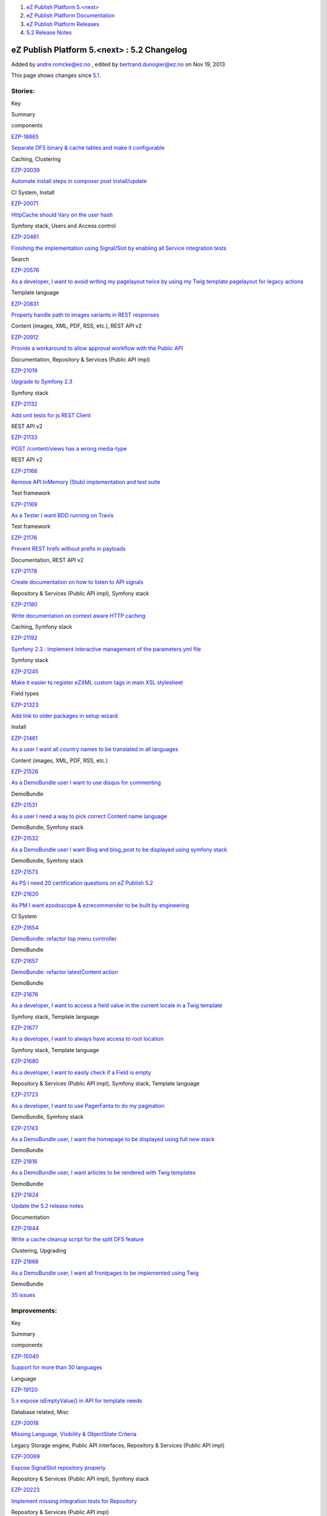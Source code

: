 #. `eZ Publish Platform 5.<next> <index.html>`__
#. `eZ Publish Platform
   Documentation <eZ-Publish-Platform-Documentation_1114149.html>`__
#. `eZ Publish Platform
   Releases <eZ-Publish-Platform-Releases_12781017.html>`__
#. `5.2 Release Notes <5.2-Release-Notes_19234953.html>`__

eZ Publish Platform 5.<next> : 5.2 Changelog
============================================

Added by andre.romcke@ez.no , edited by bertrand.dunogier@ez.no on Nov
19, 2013

This page shows changes since `5.1 <5.1-Release-Notes_12781020.html>`__.

Stories:
''''''''

Key

Summary

components

`EZP-18865 <https://jira.ez.no/browse/EZP-18865>`__

`Separate DFS binary & cache tables and make it
configurable <https://jira.ez.no/browse/EZP-18865>`__

Caching, Clustering

`EZP-20039 <https://jira.ez.no/browse/EZP-20039>`__

`Automate install steps in composer post
install/update <https://jira.ez.no/browse/EZP-20039>`__

CI System, Install

`EZP-20071 <https://jira.ez.no/browse/EZP-20071>`__

`HttpCache should Vary on the user
hash <https://jira.ez.no/browse/EZP-20071>`__

Symfony stack, Users and Access control

`EZP-20461 <https://jira.ez.no/browse/EZP-20461>`__

`Finishing the implementation using Signal/Slot by enabling all Service
integration tests <https://jira.ez.no/browse/EZP-20461>`__

Search

`EZP-20576 <https://jira.ez.no/browse/EZP-20576>`__

`As a developer, I want to avoid writing my pagelayout twice by using my
Twig template pagelayout for legacy
actions <https://jira.ez.no/browse/EZP-20576>`__

Template language

`EZP-20831 <https://jira.ez.no/browse/EZP-20831>`__

`Properly handle path to images variants in REST
responses <https://jira.ez.no/browse/EZP-20831>`__

Content (images, XML, PDF, RSS, etc.), REST API v2

`EZP-20912 <https://jira.ez.no/browse/EZP-20912>`__

`Provide a workaround to allow approval workflow with the Public
API <https://jira.ez.no/browse/EZP-20912>`__

Documentation, Repository & Services (Public API impl)

`EZP-21019 <https://jira.ez.no/browse/EZP-21019>`__

`Upgrade to Symfony 2.3 <https://jira.ez.no/browse/EZP-21019>`__

Symfony stack

`EZP-21132 <https://jira.ez.no/browse/EZP-21132>`__

`Add unit tests for js REST
Client <https://jira.ez.no/browse/EZP-21132>`__

REST API v2

`EZP-21133 <https://jira.ez.no/browse/EZP-21133>`__

`POST /content/views has a wrong
media-type <https://jira.ez.no/browse/EZP-21133>`__

REST API v2

`EZP-21168 <https://jira.ez.no/browse/EZP-21168>`__

`Remove API InMemory (Stub) implementation and test
suite <https://jira.ez.no/browse/EZP-21168>`__

Test framework

`EZP-21169 <https://jira.ez.no/browse/EZP-21169>`__

`As a Tester I want BDD running on
Travis <https://jira.ez.no/browse/EZP-21169>`__

Test framework

`EZP-21176 <https://jira.ez.no/browse/EZP-21176>`__

`Prevent REST hrefs without prefix in
payloads <https://jira.ez.no/browse/EZP-21176>`__

Documentation, REST API v2

`EZP-21178 <https://jira.ez.no/browse/EZP-21178>`__

`Create documentation on how to listen to API
signals <https://jira.ez.no/browse/EZP-21178>`__

Repository & Services (Public API impl), Symfony stack

`EZP-21180 <https://jira.ez.no/browse/EZP-21180>`__

`Write documentation on context aware HTTP
caching <https://jira.ez.no/browse/EZP-21180>`__

Caching, Symfony stack

`EZP-21192 <https://jira.ez.no/browse/EZP-21192>`__

`Symfony 2.3 : Implement interactive management of the parameters.yml
file <https://jira.ez.no/browse/EZP-21192>`__

Symfony stack

`EZP-21245 <https://jira.ez.no/browse/EZP-21245>`__

`Make it easier to register eZXML custom tags in main XSL
stylesheet <https://jira.ez.no/browse/EZP-21245>`__

Field types

`EZP-21323 <https://jira.ez.no/browse/EZP-21323>`__

`Add link to older packages in setup
wizard <https://jira.ez.no/browse/EZP-21323>`__

Install

`EZP-21461 <https://jira.ez.no/browse/EZP-21461>`__

`As a user I want all country names to be translated in all
languages <https://jira.ez.no/browse/EZP-21461>`__

Content (images, XML, PDF, RSS, etc.)

`EZP-21526 <https://jira.ez.no/browse/EZP-21526>`__

`As a DemoBundle user I want to use disqus for
commenting <https://jira.ez.no/browse/EZP-21526>`__

DemoBundle

`EZP-21531 <https://jira.ez.no/browse/EZP-21531>`__

`As a user I need a way to pick correct Content name
language <https://jira.ez.no/browse/EZP-21531>`__

DemoBundle, Symfony stack

`EZP-21532 <https://jira.ez.no/browse/EZP-21532>`__

`As a DemoBundle user I want Blog and blog\_post to be displayed using
symfony stack <https://jira.ez.no/browse/EZP-21532>`__

DemoBundle, Symfony stack

`EZP-21573 <https://jira.ez.no/browse/EZP-21573>`__

`As PS I need 20 certification questions on eZ Publish
5.2 <https://jira.ez.no/browse/EZP-21573>`__

`EZP-21620 <https://jira.ez.no/browse/EZP-21620>`__

`As PM I want ezodoscope & ezrecommender to be built by
engineering <https://jira.ez.no/browse/EZP-21620>`__

CI System

`EZP-21654 <https://jira.ez.no/browse/EZP-21654>`__

`DemoBundle: refactor top menu
controller <https://jira.ez.no/browse/EZP-21654>`__

DemoBundle

`EZP-21657 <https://jira.ez.no/browse/EZP-21657>`__

`DemoBundle: refactor latestContent
action <https://jira.ez.no/browse/EZP-21657>`__

DemoBundle

`EZP-21676 <https://jira.ez.no/browse/EZP-21676>`__

`As a developer, I want to access a field value in the current locale in
a Twig template <https://jira.ez.no/browse/EZP-21676>`__

Symfony stack, Template language

`EZP-21677 <https://jira.ez.no/browse/EZP-21677>`__

`As a developer, I want to always have access to root
location <https://jira.ez.no/browse/EZP-21677>`__

Symfony stack, Template language

`EZP-21680 <https://jira.ez.no/browse/EZP-21680>`__

`As a developer, I want to easily check if a Field is
empty <https://jira.ez.no/browse/EZP-21680>`__

Repository & Services (Public API impl), Symfony stack, Template
language

`EZP-21723 <https://jira.ez.no/browse/EZP-21723>`__

`As a developer, I want to use PagerFanta to do my
pagination <https://jira.ez.no/browse/EZP-21723>`__

DemoBundle, Symfony stack

`EZP-21743 <https://jira.ez.no/browse/EZP-21743>`__

`As a DemoBundle user, I want the homepage to be displayed using full
new stack <https://jira.ez.no/browse/EZP-21743>`__

DemoBundle

`EZP-21816 <https://jira.ez.no/browse/EZP-21816>`__

`As a DemoBundle user, I want articles to be rendered with Twig
templates <https://jira.ez.no/browse/EZP-21816>`__

DemoBundle

`EZP-21824 <https://jira.ez.no/browse/EZP-21824>`__

`Update the 5.2 release notes <https://jira.ez.no/browse/EZP-21824>`__

Documentation

`EZP-21844 <https://jira.ez.no/browse/EZP-21844>`__

`Write a cache cleanup script for the split DFS
feature <https://jira.ez.no/browse/EZP-21844>`__

Clustering, Upgrading

`EZP-21868 <https://jira.ez.no/browse/EZP-21868>`__

`As a DemoBundle user, I want all frontpages to be implemented using
Twig <https://jira.ez.no/browse/EZP-21868>`__

DemoBundle

`35
issues <https://jira.ez.no/secure/IssueNavigator.jspa?reset=true&jqlQuery=project%3DEZP+AND+fixVersion+in+%28+%225.2-alpha1%22%2C%225.2-beta1%22%2C%225.2-rc1%22%2C%225.2%22+%29+AND+type%3DStory+ORDER+BY+issuetype+DESC%2C+key+ASC>`__

Improvements:
'''''''''''''

Key

Summary

components

`EZP-15040 <https://jira.ez.no/browse/EZP-15040>`__

`Support for more than 30
languages <https://jira.ez.no/browse/EZP-15040>`__

Language

`EZP-19120 <https://jira.ez.no/browse/EZP-19120>`__

`5.x expose isEmptyValue() in API for template
needs <https://jira.ez.no/browse/EZP-19120>`__

Database related, Misc

`EZP-20018 <https://jira.ez.no/browse/EZP-20018>`__

`Missing Language, Visibility & ObjectState
Criteria <https://jira.ez.no/browse/EZP-20018>`__

Legacy Storage engine, Public API interfaces, Repository & Services
(Public API impl)

`EZP-20069 <https://jira.ez.no/browse/EZP-20069>`__

`Expose SignalSlot repository
properly <https://jira.ez.no/browse/EZP-20069>`__

Repository & Services (Public API impl), Symfony stack

`EZP-20223 <https://jira.ez.no/browse/EZP-20223>`__

`Implement missing integration tests for
Repository <https://jira.ez.no/browse/EZP-20223>`__

Repository & Services (Public API impl)

`EZP-20261 <https://jira.ez.no/browse/EZP-20261>`__

`eZ Recommendation - on-the-fly scenario
loading <https://jira.ez.no/browse/EZP-20261>`__

Extensions/eZ Recommendation

`EZP-20438 <https://jira.ez.no/browse/EZP-20438>`__

`Make it possible to use a custom controller to handle a
content/location <https://jira.ez.no/browse/EZP-20438>`__

Caching, Symfony stack, Template language

`EZP-20502 <https://jira.ez.no/browse/EZP-20502>`__

`avoid Symfony exception when file is missing for ezimage
attribute <https://jira.ez.no/browse/EZP-20502>`__

Content (images, XML, PDF, RSS, etc.), Legacy IO, Repository & Services
(Public API impl)

`EZP-20638 <https://jira.ez.no/browse/EZP-20638>`__

`ContentStaging does not synchronize related
objects <https://jira.ez.no/browse/EZP-20638>`__

Extensions, Extensions/eZ Content Staging

`EZP-20821 <https://jira.ez.no/browse/EZP-20821>`__

`Make it possible to configure the front controller without editing
it <https://jira.ez.no/browse/EZP-20821>`__

`EZP-20829 <https://jira.ez.no/browse/EZP-20829>`__

`Make the REST APILoader\\Factory
dynamic <https://jira.ez.no/browse/EZP-20829>`__

REST API v2

`EZP-20837 <https://jira.ez.no/browse/EZP-20837>`__

`Improve unit test execution time by changing Repo test to use
API/SetupFactory approach <https://jira.ez.no/browse/EZP-20837>`__

CI System, Test framework

`EZP-20849 <https://jira.ez.no/browse/EZP-20849>`__

`Move eZ Comments menu from top menu to left content
menu <https://jira.ez.no/browse/EZP-20849>`__

Administration Interface, Extensions/eZ Comments

`EZP-20922 <https://jira.ez.no/browse/EZP-20922>`__

`Add event listener to
kernel/content/download.php <https://jira.ez.no/browse/EZP-20922>`__

Content (images, XML, PDF, RSS, etc.)

`EZP-20936 <https://jira.ez.no/browse/EZP-20936>`__

`FieldType integration tests need to be updated with tests for updating
Content on changing ContentType <https://jira.ez.no/browse/EZP-20936>`__

Field types, Test framework

`EZP-20959 <https://jira.ez.no/browse/EZP-20959>`__

`Add admin.ini LeftMenu Enabled
setting <https://jira.ez.no/browse/EZP-20959>`__

Administration Interface

`EZP-20978 <https://jira.ez.no/browse/EZP-20978>`__

`Write unit tests for createContent() and updateContent() methods in the
ContentService <https://jira.ez.no/browse/EZP-20978>`__

Repository & Services (Public API impl)

`EZP-20979 <https://jira.ez.no/browse/EZP-20979>`__

`Write integration tests for createContent() and updateContent() methods
in the ContentService <https://jira.ez.no/browse/EZP-20979>`__

Repository & Services (Public API impl)

`EZP-21018 <https://jira.ez.no/browse/EZP-21018>`__

`Replace RMF Url management with
Symfony's <https://jira.ez.no/browse/EZP-21018>`__

REST API v2

`EZP-21035 <https://jira.ez.no/browse/EZP-21035>`__

`User can not be properly created from inside
storage <https://jira.ez.no/browse/EZP-21035>`__

Legacy Storage engine

`EZP-21064 <https://jira.ez.no/browse/EZP-21064>`__

`Add module\_result in a LegacyResponse
call <https://jira.ez.no/browse/EZP-21064>`__

Symfony stack

`EZP-21095 <https://jira.ez.no/browse/EZP-21095>`__

`Allow retrieving users by login & email through the User
Service <https://jira.ez.no/browse/EZP-21095>`__

Public API interfaces, Repository & Services (Public API impl)

`EZP-21143 <https://jira.ez.no/browse/EZP-21143>`__

`performance: do not run legacy pagelayout when using an eZ5
one <https://jira.ez.no/browse/EZP-21143>`__

`EZP-21240 <https://jira.ez.no/browse/EZP-21240>`__

`unpublish cronjob calls activateextensions() while this is already done
by runcronjobs.php <https://jira.ez.no/browse/EZP-21240>`__

`EZP-21292 <https://jira.ez.no/browse/EZP-21292>`__

`Missing API Depth Criterion <https://jira.ez.no/browse/EZP-21292>`__

Public API interfaces, Repository & Services (Public API impl)

`EZP-21293 <https://jira.ez.no/browse/EZP-21293>`__

`404 errors within the REST prefix should be valid REST
404 <https://jira.ez.no/browse/EZP-21293>`__

REST API v2

`EZP-21296 <https://jira.ez.no/browse/EZP-21296>`__

`Logs don't need to be
versionned <https://jira.ez.no/browse/EZP-21296>`__

GIT

`EZP-21321 <https://jira.ez.no/browse/EZP-21321>`__

`Extend ezpublish/console
cache:clear <https://jira.ez.no/browse/EZP-21321>`__

Caching, Symfony stack

`EZP-21337 <https://jira.ez.no/browse/EZP-21337>`__

`Return correct HTTP code for access denied
page <https://jira.ez.no/browse/EZP-21337>`__

Misc

`EZP-21350 <https://jira.ez.no/browse/EZP-21350>`__

`Support pre\_rendering event in
content/view <https://jira.ez.no/browse/EZP-21350>`__

Misc

`EZP-21385 <https://jira.ez.no/browse/EZP-21385>`__

`Make redirection after publish
configurable <https://jira.ez.no/browse/EZP-21385>`__

Administration Interface

`EZP-21495 <https://jira.ez.no/browse/EZP-21495>`__

`(Persistence) cache does not support multi repository
setup <https://jira.ez.no/browse/EZP-21495>`__

Caching, Symfony stack

`EZP-21501 <https://jira.ez.no/browse/EZP-21501>`__

`Support object state group limitation in
API <https://jira.ez.no/browse/EZP-21501>`__

Repository & Services (Public API impl)

`EZP-21510 <https://jira.ez.no/browse/EZP-21510>`__

`'Clear View cache from here' action ignores CacheThreshold setting,
performance issues/db deadlocks <https://jira.ez.no/browse/EZP-21510>`__

Caching, Legacy Storage engine

`EZP-21640 <https://jira.ez.no/browse/EZP-21640>`__

`Implement RelationList search
criterion <https://jira.ez.no/browse/EZP-21640>`__

Public API interfaces, Repository & Services (Public API impl), Search

`EZP-21701 <https://jira.ez.no/browse/EZP-21701>`__

`ez\_render\_field should be able to use current template as
parameter <https://jira.ez.no/browse/EZP-21701>`__

Symfony stack, Template language

`EZP-21719 <https://jira.ez.no/browse/EZP-21719>`__

`Implement LocationDepth search
criterion <https://jira.ez.no/browse/EZP-21719>`__

Public API interfaces, Search

`EZP-21733 <https://jira.ez.no/browse/EZP-21733>`__

`Improve exceptions thrown in
RoleService <https://jira.ez.no/browse/EZP-21733>`__

Public API interfaces, Repository & Services (Public API impl)

`EZP-21793 <https://jira.ez.no/browse/EZP-21793>`__

`Add $matchAlwaysAvailable parameter to
LanguageCriterion <https://jira.ez.no/browse/EZP-21793>`__

Public API interfaces, Search

`EZP-21865 <https://jira.ez.no/browse/EZP-21865>`__

`Add showInfo parameter for ezgmaplocation field type base
template <https://jira.ez.no/browse/EZP-21865>`__

Design (templates, CSS, etc.)

`EZP-21881 <https://jira.ez.no/browse/EZP-21881>`__

`Update info banner on
doc.ez.no <https://jira.ez.no/browse/EZP-21881>`__

Documentation

`EZP-22146 <https://jira.ez.no/browse/EZP-22146>`__

`roles applied to many users cause fatal
errors <https://jira.ez.no/browse/EZP-22146>`__

Legacy Storage engine, Permissions

`42
issues <https://jira.ez.no/secure/IssueNavigator.jspa?reset=true&jqlQuery=project%3DEZP+AND+fixVersion+in+%28+%225.2-alpha1%22%2C%225.2-beta1%22%2C%225.2-rc1%22%2C%225.2%22+%29+AND+type%3DImprovement+ORDER+BY+issuetype+DESC%2C+key+ASC>`__

Bugs:
'''''

Key

Summary

components

`EZP-18195 <https://jira.ez.no/browse/EZP-18195>`__

`$result.object is not correctly
created <https://jira.ez.no/browse/EZP-18195>`__

Extensions/eZ Find, Extensions/eZ Find/Searching

`EZP-19122 <https://jira.ez.no/browse/EZP-19122>`__

`Faulty embed-inline handling <https://jira.ez.no/browse/EZP-19122>`__

Extensions/eZ Online Editor, Extensions/eZ Online Editor/Online Editor

`EZP-19392 <https://jira.ez.no/browse/EZP-19392>`__

`clear cache doesn't remove translation list
cache <https://jira.ez.no/browse/EZP-19392>`__

Caching

`EZP-19904 <https://jira.ez.no/browse/EZP-19904>`__

`Admin interface redirection to raw treemenu JSON
output <https://jira.ez.no/browse/EZP-19904>`__

Administration Interface, Extensions/eZ JSCore

`EZP-19979 <https://jira.ez.no/browse/EZP-19979>`__

`Class on ezxml tags are (almost) not
handled <https://jira.ez.no/browse/EZP-19979>`__

Field types

`EZP-20218 <https://jira.ez.no/browse/EZP-20218>`__

`Object that should not be visible appears in object
relation(s) <https://jira.ez.no/browse/EZP-20218>`__

Documentation

`EZP-20262 <https://jira.ez.no/browse/EZP-20262>`__

`Classes override issue caused by
includes <https://jira.ez.no/browse/EZP-20262>`__

Workflows

`EZP-20311 <https://jira.ez.no/browse/EZP-20311>`__

`query parameters get lost when being redirected after
login <https://jira.ez.no/browse/EZP-20311>`__

Public API interfaces

`EZP-20451 <https://jira.ez.no/browse/EZP-20451>`__

`block\_view\_gui for a manual fetched block don't use override
templates <https://jira.ez.no/browse/EZP-20451>`__

Extensions/eZ Flow

`EZP-20482 <https://jira.ez.no/browse/EZP-20482>`__

`In IE8, "Enter" key does not work when creating a custom
tag <https://jira.ez.no/browse/EZP-20482>`__

Extensions/eZ Online Editor/Online Editor

`EZP-20558 <https://jira.ez.no/browse/EZP-20558>`__

`Workflow Event/Approve not working
correctly <https://jira.ez.no/browse/EZP-20558>`__

Administration Interface

`EZP-20575 <https://jira.ez.no/browse/EZP-20575>`__

`Setup wizard fails to generate yml config when using
kickstart.ini <https://jira.ez.no/browse/EZP-20575>`__

Install

`EZP-20585 <https://jira.ez.no/browse/EZP-20585>`__

`Tracking NodeID vs. MainNodeID vs. ObjectID
(contentID) <https://jira.ez.no/browse/EZP-20585>`__

Extensions/eZ Recommendation

`EZP-20588 <https://jira.ez.no/browse/EZP-20588>`__

`Initial export contains only one
categorypath <https://jira.ez.no/browse/EZP-20588>`__

Extensions/eZ Recommendation

`EZP-20642 <https://jira.ez.no/browse/EZP-20642>`__

`Legacy\_mode:true ignored inside a siteaccess configuration
group <https://jira.ez.no/browse/EZP-20642>`__

Misc

`EZP-20657 <https://jira.ez.no/browse/EZP-20657>`__

`EmbedToHtml5 Converter doesn't define alignment
parameters <https://jira.ez.no/browse/EZP-20657>`__

Content (images, XML, PDF, RSS, etc.)

`EZP-20676 <https://jira.ez.no/browse/EZP-20676>`__

`eZ OE: JS error inserting embed-inline tag on empty XML
block <https://jira.ez.no/browse/EZP-20676>`__

Extensions/eZ Online Editor

`EZP-20752 <https://jira.ez.no/browse/EZP-20752>`__

`EzscriptMonitor - Monitor page is not
updated <https://jira.ez.no/browse/EZP-20752>`__

Extensions

`EZP-20766 <https://jira.ez.no/browse/EZP-20766>`__

`Wrong default value for CLUSTER\_HEADER\_X\_POWERED\_BY in
index\_cluster.php <https://jira.ez.no/browse/EZP-20766>`__

Clustering

`EZP-20769 <https://jira.ez.no/browse/EZP-20769>`__

`REST v2: Reading object containing ezimage datatype returns hardcoded (
and wrong ) results <https://jira.ez.no/browse/EZP-20769>`__

REST API v2

`EZP-20802 <https://jira.ez.no/browse/EZP-20802>`__

`auto-login after account activation does not increase the login
count <https://jira.ez.no/browse/EZP-20802>`__

Misc

`EZP-20822 <https://jira.ez.no/browse/EZP-20822>`__

`API services phpdoc and input validation
problems <https://jira.ez.no/browse/EZP-20822>`__

Public API interfaces

`EZP-20874 <https://jira.ez.no/browse/EZP-20874>`__

`ezsys() operator bad behavior with the "querystring"
parameter <https://jira.ez.no/browse/EZP-20874>`__

Template language

`EZP-20877 <https://jira.ez.no/browse/EZP-20877>`__

`Improve unit test code coverage of
eZ\\Publish\\Core\\SignalSlot <https://jira.ez.no/browse/EZP-20877>`__

Repository & Services (Public API impl), Test framework

`EZP-20880 <https://jira.ez.no/browse/EZP-20880>`__

`HttpCache purge is not being triggered when permissions
change <https://jira.ez.no/browse/EZP-20880>`__

Public API interfaces

`EZP-20890 <https://jira.ez.no/browse/EZP-20890>`__

`Headers overriden by
LegacyKernelController <https://jira.ez.no/browse/EZP-20890>`__

`EZP-20895 <https://jira.ez.no/browse/EZP-20895>`__

`Small Typo in eZContentOperationCollection::updatePriority
phpdoc <https://jira.ez.no/browse/EZP-20895>`__

Documentation

`EZP-20929 <https://jira.ez.no/browse/EZP-20929>`__

`XML Field Type - Error 500 when passing a default
value <https://jira.ez.no/browse/EZP-20929>`__

REST API v2

`EZP-20943 <https://jira.ez.no/browse/EZP-20943>`__

`Regression caused by " Remove extraneous op\_code handling in storing
content relations" <https://jira.ez.no/browse/EZP-20943>`__

Design (templates, CSS, etc.), Legacy Storage engine, Template language

`EZP-20948 <https://jira.ez.no/browse/EZP-20948>`__

`Missing support for binary files
URI <https://jira.ez.no/browse/EZP-20948>`__

Public API interfaces

`EZP-20950 <https://jira.ez.no/browse/EZP-20950>`__

`Legacy Storage ContentType ContentUpdater updates only current
version <https://jira.ez.no/browse/EZP-20950>`__

Legacy Storage engine

`EZP-20955 <https://jira.ez.no/browse/EZP-20955>`__

`API: Issues with create permission with Section
limitation <https://jira.ez.no/browse/EZP-20955>`__

Permissions, Public API interfaces

`EZP-20957 <https://jira.ez.no/browse/EZP-20957>`__

`Misplaced semicolon causes flow to
break <https://jira.ez.no/browse/EZP-20957>`__

Clustering

`EZP-20968 <https://jira.ez.no/browse/EZP-20968>`__

`Broken navigation for REST documentation on
GitHub <https://jira.ez.no/browse/EZP-20968>`__

REST API v2

`EZP-20969 <https://jira.ez.no/browse/EZP-20969>`__

`REST v2 "Update location" request is not working as
intended <https://jira.ez.no/browse/EZP-20969>`__

REST API v2

`EZP-20982 <https://jira.ez.no/browse/EZP-20982>`__

`UrlAlias matcher not working
correctly <https://jira.ez.no/browse/EZP-20982>`__

GIT, Symfony stack

`EZP-20984 <https://jira.ez.no/browse/EZP-20984>`__

`bugs in API docs <https://jira.ez.no/browse/EZP-20984>`__

Documentation, Public API interfaces

`EZP-20985 <https://jira.ez.no/browse/EZP-20985>`__

`excluded\_uri\_prefixes throwing
503 <https://jira.ez.no/browse/EZP-20985>`__

Symfony stack

`EZP-20987 <https://jira.ez.no/browse/EZP-20987>`__

`Notice preventing the completion of creating a FieldType draft with
null fieldSettings <https://jira.ez.no/browse/EZP-20987>`__

Repository & Services (Public API impl)

`EZP-20988 <https://jira.ez.no/browse/EZP-20988>`__

`stale links using non-translatable
attribute <https://jira.ez.no/browse/EZP-20988>`__

Cronjobs, Database related

`EZP-20992 <https://jira.ez.no/browse/EZP-20992>`__

`Wrong scope in contentViewGenerateError when using DFS and
user-permissions <https://jira.ez.no/browse/EZP-20992>`__

Caching, Clustering, Permissions

`EZP-20993 <https://jira.ez.no/browse/EZP-20993>`__

`Document scenario list in
ezrecommendation.ini <https://jira.ez.no/browse/EZP-20993>`__

Documentation, Extensions/eZ Recommendation

`EZP-20995 <https://jira.ez.no/browse/EZP-20995>`__

`content/edit\_draft.tpl cannot be overridden by
section <https://jira.ez.no/browse/EZP-20995>`__

Design (templates, CSS, etc.), Template language

`EZP-21004 <https://jira.ez.no/browse/EZP-21004>`__

`Error synchronizing content if language is not listed in target
server's siteaccess <https://jira.ez.no/browse/EZP-21004>`__

Extensions/eZ Content Staging

`EZP-21005 <https://jira.ez.no/browse/EZP-21005>`__

`When changing siteaccess, the autosave's preview is not
updated <https://jira.ez.no/browse/EZP-21005>`__

Extensions/eZ Autosave

`EZP-21006 <https://jira.ez.no/browse/EZP-21006>`__

`Setup wizard trows PHP warnings & eZ errors on Mysql
5.6 <https://jira.ez.no/browse/EZP-21006>`__

Database related

`EZP-21009 <https://jira.ez.no/browse/EZP-21009>`__

`Cannot redeclare class eZObjectForwarder in
ezflow <https://jira.ez.no/browse/EZP-21009>`__

`EZP-21016 <https://jira.ez.no/browse/EZP-21016>`__

`REST: 500 error using an incorrect FieldDefinition
element <https://jira.ez.no/browse/EZP-21016>`__

Repository & Services (Public API impl), REST API v2

`EZP-21032 <https://jira.ez.no/browse/EZP-21032>`__

`Rest spec missing info about is\_logged\_in cookie when explaining
session based auth <https://jira.ez.no/browse/EZP-21032>`__

Documentation, REST API v2

`EZP-21046 <https://jira.ez.no/browse/EZP-21046>`__

`DFS cluster: view cache is not expiring in one
node <https://jira.ez.no/browse/EZP-21046>`__

Clustering

`EZP-21048 <https://jira.ez.no/browse/EZP-21048>`__

`Anchor link attribute is not transformed by
xsl <https://jira.ez.no/browse/EZP-21048>`__

Repository & Services (Public API impl)

`EZP-21050 <https://jira.ez.no/browse/EZP-21050>`__

`Treemenu broken after EZPESU-2013-011 on
IE7-8 <https://jira.ez.no/browse/EZP-21050>`__

Administration Interface

`EZP-21054 <https://jira.ez.no/browse/EZP-21054>`__

`Anchor tag is not transformed by
xsl <https://jira.ez.no/browse/EZP-21054>`__

Design (templates, CSS, etc.), Field types

`EZP-21055 <https://jira.ez.no/browse/EZP-21055>`__

`creating content using API causes memory
leaks <https://jira.ez.no/browse/EZP-21055>`__

Caching, Repository & Services (Public API impl), SPI interfaces

`EZP-21057 <https://jira.ez.no/browse/EZP-21057>`__

`contentService: Unable to delete a content with an empty file
attribute <https://jira.ez.no/browse/EZP-21057>`__

Field types, Legacy Storage engine

`EZP-21058 <https://jira.ez.no/browse/EZP-21058>`__

`eZFind: don't fork in updatesearchindex script when using a single
process <https://jira.ez.no/browse/EZP-21058>`__

Extensions/eZ Find/Indexing

`EZP-21060 <https://jira.ez.no/browse/EZP-21060>`__

`eZ Recommandation : Scenarios try to be loaded from ini
files. <https://jira.ez.no/browse/EZP-21060>`__

Extensions/eZ Recommendation

`EZP-21063 <https://jira.ez.no/browse/EZP-21063>`__

`eZ Recommandation : Initial export script failed if pcntl extension is
not install <https://jira.ez.no/browse/EZP-21063>`__

Extensions/eZ Recommendation

`EZP-21076 <https://jira.ez.no/browse/EZP-21076>`__

`recommendation: can not get twice recommendations for same node in same
page (using different
scenarios) <https://jira.ez.no/browse/EZP-21076>`__

Extensions/eZ Recommendation

`EZP-21077 <https://jira.ez.no/browse/EZP-21077>`__

`multiple recommendation tags do not work together in one
template <https://jira.ez.no/browse/EZP-21077>`__

Extensions/eZ Recommendation

`EZP-21078 <https://jira.ez.no/browse/EZP-21078>`__

`output type for recommendations is not
defineable <https://jira.ez.no/browse/EZP-21078>`__

Extensions/eZ Recommendation

`EZP-21088 <https://jira.ez.no/browse/EZP-21088>`__

`Publishing content with API doesn't trigger indexing
correctly <https://jira.ez.no/browse/EZP-21088>`__

Extensions/eZ Find, Repository & Services (Public API impl)

`EZP-21089 <https://jira.ez.no/browse/EZP-21089>`__

`Creating an article with public api throw warning on xmltext in regards
to relations <https://jira.ez.no/browse/EZP-21089>`__

Field types, Public API interfaces

`EZP-21094 <https://jira.ez.no/browse/EZP-21094>`__

`Successful POST /user/sessions doesn't have a Location
header <https://jira.ez.no/browse/EZP-21094>`__

REST API v2

`EZP-21131 <https://jira.ez.no/browse/EZP-21131>`__

`Regression - %secret% key should be generated at
install/update <https://jira.ez.no/browse/EZP-21131>`__

Symfony stack

`EZP-21138 <https://jira.ez.no/browse/EZP-21138>`__

`Deleted nodes remain in an eZ Flow
block <https://jira.ez.no/browse/EZP-21138>`__

Extensions/eZ Flow

`EZP-21155 <https://jira.ez.no/browse/EZP-21155>`__

`DebugByUser is not working correctly in
preview <https://jira.ez.no/browse/EZP-21155>`__

Administration Interface

`EZP-21156 <https://jira.ez.no/browse/EZP-21156>`__

`Class modification with a lot of cache to
expire <https://jira.ez.no/browse/EZP-21156>`__

Caching, Database related

`EZP-21187 <https://jira.ez.no/browse/EZP-21187>`__

`Regressions on DemoBundle appearing with
strict\_variables=true <https://jira.ez.no/browse/EZP-21187>`__

DemoBundle, Template language

`EZP-21188 <https://jira.ez.no/browse/EZP-21188>`__

`"Notice: Undefined variable: response" triggered when viewing a content
with ezobjectrelationlist <https://jira.ez.no/browse/EZP-21188>`__

Symfony stack

`EZP-21190 <https://jira.ez.no/browse/EZP-21190>`__

`installer fails at package validation using PHP
5.5 <https://jira.ez.no/browse/EZP-21190>`__

`EZP-21219 <https://jira.ez.no/browse/EZP-21219>`__

`versionread policy not checked in
ContentService::loadContent <https://jira.ez.no/browse/EZP-21219>`__

Public API interfaces, Repository & Services (Public API impl), Users
and Access control

`EZP-21220 <https://jira.ez.no/browse/EZP-21220>`__

`Parsing error in REST with "Content-type: application/json;
charset=utf-8" <https://jira.ez.no/browse/EZP-21220>`__

REST interface

`EZP-21222 <https://jira.ez.no/browse/EZP-21222>`__

`ezRecommendation exports fail when xml blocks include some special
characters <https://jira.ez.no/browse/EZP-21222>`__

Extensions/eZ Recommendation

`EZP-21226 <https://jira.ez.no/browse/EZP-21226>`__

`ezchecktranslation.php is not handling translatorcomment & location
nodes <https://jira.ez.no/browse/EZP-21226>`__

Cronjobs

`EZP-21227 <https://jira.ez.no/browse/EZP-21227>`__

`[Rest API] Copy content type will create copy identifier
wrongly <https://jira.ez.no/browse/EZP-21227>`__

REST API v2

`EZP-21233 <https://jira.ez.no/browse/EZP-21233>`__

`eZDBFileHandler (mysqli only) removed after eZP
5.0 <https://jira.ez.no/browse/EZP-21233>`__

Documentation

`EZP-21235 <https://jira.ez.no/browse/EZP-21235>`__

`API: user cannot have permissions to edit just himself, the limitation
owner(self) is broken <https://jira.ez.no/browse/EZP-21235>`__

Documentation, Public API interfaces

`EZP-21237 <https://jira.ez.no/browse/EZP-21237>`__

`Debug by user feature blocks the login
process <https://jira.ez.no/browse/EZP-21237>`__

`EZP-21264 <https://jira.ez.no/browse/EZP-21264>`__

`The JS REST client does not support parallel
requests <https://jira.ez.no/browse/EZP-21264>`__

REST Client:JS

`EZP-21274 <https://jira.ez.no/browse/EZP-21274>`__

`Update YUI & jQuery in
ezsjcore <https://jira.ez.no/browse/EZP-21274>`__

Extensions/eZ JSCore

`EZP-21280 <https://jira.ez.no/browse/EZP-21280>`__

`tree\_root setting ignored in link output from XMLText
rendering <https://jira.ez.no/browse/EZP-21280>`__

Symfony stack

`EZP-21281 <https://jira.ez.no/browse/EZP-21281>`__

`Warning: Could not generate user hash ! Fallback to anonymous
hash <https://jira.ez.no/browse/EZP-21281>`__

Symfony stack

`EZP-21284 <https://jira.ez.no/browse/EZP-21284>`__

`No url/href support in API XmlText
input <https://jira.ez.no/browse/EZP-21284>`__

Symfony stack

`EZP-21289 <https://jira.ez.no/browse/EZP-21289>`__

`object\_remote\_id not handled in
XmlText <https://jira.ez.no/browse/EZP-21289>`__

Repository & Services (Public API impl)

`EZP-21299 <https://jira.ez.no/browse/EZP-21299>`__

`REST Exceptions with code / previous arguments generate a 500
error <https://jira.ez.no/browse/EZP-21299>`__

REST API v2

`EZP-21302 <https://jira.ez.no/browse/EZP-21302>`__

`Circular reference detected for service
"ezpublish.urlalias\_generator" <https://jira.ez.no/browse/EZP-21302>`__

Symfony stack

`EZP-21304 <https://jira.ez.no/browse/EZP-21304>`__

`REST api incorrectly parses requests with uri
siteaccess <https://jira.ez.no/browse/EZP-21304>`__

REST interface

`EZP-21305 <https://jira.ez.no/browse/EZP-21305>`__

`Object name pattern doesn't support object relation datatype as first
condition in a fallback <https://jira.ez.no/browse/EZP-21305>`__

Field types

`EZP-21325 <https://jira.ez.no/browse/EZP-21325>`__

`View parameters parsing transforms multiple slashes into one
slash <https://jira.ez.no/browse/EZP-21325>`__

Design (templates, CSS, etc.)

`EZP-21330 <https://jira.ez.no/browse/EZP-21330>`__

`Documentation improvement:
[HTTPHeaderSettings] <https://jira.ez.no/browse/EZP-21330>`__

Documentation

`EZP-21334 <https://jira.ez.no/browse/EZP-21334>`__

`Wrong XSLT rendering for some ezxml
elements <https://jira.ez.no/browse/EZP-21334>`__

Field types, Symfony stack

`EZP-21336 <https://jira.ez.no/browse/EZP-21336>`__

`eZOE: Using IE8, every publish adds another empty paragraph at the
end. <https://jira.ez.no/browse/EZP-21336>`__

Extensions/eZ Online Editor

`EZP-21343 <https://jira.ez.no/browse/EZP-21343>`__

`ContentStructureMenu cookie causes http request problems and breaks RFC
2965 <https://jira.ez.no/browse/EZP-21343>`__

Administration Interface

`EZP-21348 <https://jira.ez.no/browse/EZP-21348>`__

`eZOE: table width not saved in
IE8 <https://jira.ez.no/browse/EZP-21348>`__

Extensions/eZ Online Editor

`EZP-21349 <https://jira.ez.no/browse/EZP-21349>`__

`Impossible to register one slot for multiple
signals <https://jira.ez.no/browse/EZP-21349>`__

Repository & Services (Public API impl), Symfony stack

`EZP-21351 <https://jira.ez.no/browse/EZP-21351>`__

`Core compiler passes don't allow one service to use same tag with
varying attributes <https://jira.ez.no/browse/EZP-21351>`__

Symfony stack

`EZP-21354 <https://jira.ez.no/browse/EZP-21354>`__

`Siteaccess part missing in generated symfony
routes <https://jira.ez.no/browse/EZP-21354>`__

`EZP-21358 <https://jira.ez.no/browse/EZP-21358>`__

`ezjscAjaxContent : Image's exif fields MakerNote and UserComment must
be base64 encoded <https://jira.ez.no/browse/EZP-21358>`__

Extensions/eZ JSCore, Extensions/eZ Online Editor

`EZP-21361 <https://jira.ez.no/browse/EZP-21361>`__

`Content without reco attribute gets fatal error on
publish <https://jira.ez.no/browse/EZP-21361>`__

Extensions/eZ Recommendation

`EZP-21365 <https://jira.ez.no/browse/EZP-21365>`__

`eZ Password Expiry support for users with main location outside
"Users" <https://jira.ez.no/browse/EZP-21365>`__

Extensions/eZ MB Password Expiry

`EZP-21379 <https://jira.ez.no/browse/EZP-21379>`__

`Output filters (CSRF) result is lost when a custom layout is set for
rendering legacy module views <https://jira.ez.no/browse/EZP-21379>`__

Extensions/eZ Form Token

`EZP-21388 <https://jira.ez.no/browse/EZP-21388>`__

`Object relation fails to be selected with eZ Find
search <https://jira.ez.no/browse/EZP-21388>`__

Administration Interface, Extensions/eZ Find, Legacy IO

`EZP-21396 <https://jira.ez.no/browse/EZP-21396>`__

`Exif Warning in php 5.3.3 Rhel <https://jira.ez.no/browse/EZP-21396>`__

`EZP-21400 <https://jira.ez.no/browse/EZP-21400>`__

`Discard draft, removes image
file <https://jira.ez.no/browse/EZP-21400>`__

Extensions/eZ Oracle Database

`EZP-21408 <https://jira.ez.no/browse/EZP-21408>`__

`Use eZ Components from composer in standalone
install <https://jira.ez.no/browse/EZP-21408>`__

Legacy IO

`EZP-21410 <https://jira.ez.no/browse/EZP-21410>`__

`object name limit does not support multibyte
charset <https://jira.ez.no/browse/EZP-21410>`__

Language

`EZP-21413 <https://jira.ez.no/browse/EZP-21413>`__

`Documentation Update: ContentViewProvider to be split for
Content/Location <https://jira.ez.no/browse/EZP-21413>`__

Documentation

`EZP-21420 <https://jira.ez.no/browse/EZP-21420>`__

`PHPUnit tests fail when using Zeta Components from composer and testing
eZ Publish legacy with an additional
extension <https://jira.ez.no/browse/EZP-21420>`__

Extensions, Legacy IO

`EZP-21430 <https://jira.ez.no/browse/EZP-21430>`__

`[Admin Interface] Regression on preview (fatal
error) <https://jira.ez.no/browse/EZP-21430>`__

Administration Interface

`EZP-21433 <https://jira.ez.no/browse/EZP-21433>`__

`embed-inline tags in xmltext fields are not rendered properly by core
XSL <https://jira.ez.no/browse/EZP-21433>`__

Design (templates, CSS, etc.), Legacy Storage engine, Symfony stack

`EZP-21438 <https://jira.ez.no/browse/EZP-21438>`__

`Improve relation permission handling to use
view\_embed <https://jira.ez.no/browse/EZP-21438>`__

Permissions

`EZP-21443 <https://jira.ez.no/browse/EZP-21443>`__

`Debug log displayed when using long japaneese strings in
name <https://jira.ez.no/browse/EZP-21443>`__

`EZP-21446 <https://jira.ez.no/browse/EZP-21446>`__

`Limit for object name trim adds
+1 <https://jira.ez.no/browse/EZP-21446>`__

`EZP-21465 <https://jira.ez.no/browse/EZP-21465>`__

`Cleanup extra lines in the ezurl\_object\_link
table <https://jira.ez.no/browse/EZP-21465>`__

`EZP-21467 <https://jira.ez.no/browse/EZP-21467>`__

`PHP Notice in
ezurlaliasquery.php <https://jira.ez.no/browse/EZP-21467>`__

`EZP-21469 <https://jira.ez.no/browse/EZP-21469>`__

`[API] language mask on ezcontentobject incorreclty
set <https://jira.ez.no/browse/EZP-21469>`__

Language

`EZP-21471 <https://jira.ez.no/browse/EZP-21471>`__

`versionview: (JS) issues with class popup menu if object is not yet
published <https://jira.ez.no/browse/EZP-21471>`__

Design (templates, CSS, etc.)

`EZP-21479 <https://jira.ez.no/browse/EZP-21479>`__

`error.log entries when loading DB schema from
extensions <https://jira.ez.no/browse/EZP-21479>`__

Extensions/eZ Demo, Install

`EZP-21482 <https://jira.ez.no/browse/EZP-21482>`__

`Composer lock ICU version higher than the one on
RH <https://jira.ez.no/browse/EZP-21482>`__

Install, Symfony stack

`EZP-21483 <https://jira.ez.no/browse/EZP-21483>`__

`[Wizard Setup] Install fails at the deploy with error on
unserializeContentClassAttribute <https://jira.ez.no/browse/EZP-21483>`__

Install

`EZP-21498 <https://jira.ez.no/browse/EZP-21498>`__

`Check file consistency warns about ~
files <https://jira.ez.no/browse/EZP-21498>`__

Administration Interface

`EZP-21511 <https://jira.ez.no/browse/EZP-21511>`__

`Don't break prioritized languages when fetching eZURLAliasML->getPath
in different locale <https://jira.ez.no/browse/EZP-21511>`__

Language

`EZP-21522 <https://jira.ez.no/browse/EZP-21522>`__

`Unable to publish an image content with the REST
API <https://jira.ez.no/browse/EZP-21522>`__

Content (images, XML, PDF, RSS, etc.), Field types, REST API v2

`EZP-21537 <https://jira.ez.no/browse/EZP-21537>`__

`[Demo Interface] My profile email appears with SPAMFILTER
text <https://jira.ez.no/browse/EZP-21537>`__

DemoBundle

`EZP-21543 <https://jira.ez.no/browse/EZP-21543>`__

`Legacy admin broken <https://jira.ez.no/browse/EZP-21543>`__

Administration Interface

`EZP-21546 <https://jira.ez.no/browse/EZP-21546>`__

`Online Editor not activated <https://jira.ez.no/browse/EZP-21546>`__

Administration Interface

`EZP-21547 <https://jira.ez.no/browse/EZP-21547>`__

`HttpError for "Access denied" (1) is cached, returns "200 OK"
instead <https://jira.ez.no/browse/EZP-21547>`__

Misc

`EZP-21548 <https://jira.ez.no/browse/EZP-21548>`__

`Clear role assignments cache when dealing with
locations <https://jira.ez.no/browse/EZP-21548>`__

Caching, Repository & Services (Public API impl)

`EZP-21550 <https://jira.ez.no/browse/EZP-21550>`__

`Changing owner, clearing cache needed for Owner(Self) to
work <https://jira.ez.no/browse/EZP-21550>`__

Caching, Repository & Services (Public API impl)

`EZP-21558 <https://jira.ez.no/browse/EZP-21558>`__

`DFS/MySQLi ezie error in copy with split DFS
tables <https://jira.ez.no/browse/EZP-21558>`__

Extensions/eZ Image Editor

`EZP-21561 <https://jira.ez.no/browse/EZP-21561>`__

`eZ Publish 5.2alpha1 LS has a tones of JavaScript errors in admin
interface <https://jira.ez.no/browse/EZP-21561>`__

Administration Interface

`EZP-21567 <https://jira.ez.no/browse/EZP-21567>`__

`Blank e-mail subject line with multi-byte characters
(iconv\_mime\_encode: Unknown
error) <https://jira.ez.no/browse/EZP-21567>`__

Language, Notifications

`EZP-21568 <https://jira.ez.no/browse/EZP-21568>`__

`Typo in
REST\\Server\\Controller\\Role <https://jira.ez.no/browse/EZP-21568>`__

REST API v2

`EZP-21575 <https://jira.ez.no/browse/EZP-21575>`__

`Missing Legacy signal slot cache clearing on UpdateMetaData while
updating user <https://jira.ez.no/browse/EZP-21575>`__

Public API interfaces

`EZP-21578 <https://jira.ez.no/browse/EZP-21578>`__

`Matching siteaccess on http header does not
work <https://jira.ez.no/browse/EZP-21578>`__

REST API v2, Symfony stack

`EZP-21581 <https://jira.ez.no/browse/EZP-21581>`__

`content\_view\_provider.configured service uses wrong matcher
factory <https://jira.ez.no/browse/EZP-21581>`__

Symfony stack

`EZP-21589 <https://jira.ez.no/browse/EZP-21589>`__

`Boolean values are serialized as string in JSON responses of the REST
API <https://jira.ez.no/browse/EZP-21589>`__

REST API v2

`EZP-21591 <https://jira.ez.no/browse/EZP-21591>`__

`Querystring lost in
redirections <https://jira.ez.no/browse/EZP-21591>`__

Misc

`EZP-21599 <https://jira.ez.no/browse/EZP-21599>`__

`Fix regression from EZP-19660 at a higher
level <https://jira.ez.no/browse/EZP-21599>`__

Workflows

`EZP-21611 <https://jira.ez.no/browse/EZP-21611>`__

`unpublish cronjob uses anonymous
credentials <https://jira.ez.no/browse/EZP-21611>`__

Cronjobs

`EZP-21612 <https://jira.ez.no/browse/EZP-21612>`__

`handleViewException response not returned in
ViewController <https://jira.ez.no/browse/EZP-21612>`__

Symfony stack

`EZP-21613 <https://jira.ez.no/browse/EZP-21613>`__

`Compound\\LogicalAnd serialization
fails <https://jira.ez.no/browse/EZP-21613>`__

Symfony stack

`EZP-21621 <https://jira.ez.no/browse/EZP-21621>`__

`ContentView::setTemplateIdentifier throws InvalidArgumentTypeException
even with the right type <https://jira.ez.no/browse/EZP-21621>`__

Symfony stack

`EZP-21628 <https://jira.ez.no/browse/EZP-21628>`__

`Symfony routes overriding URLAliases in
admin <https://jira.ez.no/browse/EZP-21628>`__

Symfony stack

`EZP-21631 <https://jira.ez.no/browse/EZP-21631>`__

`RoutableFragmentRenderer::generateFragmentUri() not compatible with
Symfony 2.3.5 <https://jira.ez.no/browse/EZP-21631>`__

Symfony stack

`EZP-21636 <https://jira.ez.no/browse/EZP-21636>`__

`Hinclude sub-requests are broken since EZP-21631
fix <https://jira.ez.no/browse/EZP-21636>`__

Symfony stack

`EZP-21648 <https://jira.ez.no/browse/EZP-21648>`__

`When publishing Content with Location some Location create struct
properties are not respected <https://jira.ez.no/browse/EZP-21648>`__

Legacy Storage engine, Public API interfaces, Repository & Services
(Public API impl)

`EZP-21656 <https://jira.ez.no/browse/EZP-21656>`__

`PSpell plugin fails with
eZFormToken <https://jira.ez.no/browse/EZP-21656>`__

Extensions/eZ Form Token, Extensions/eZ Online Editor

`EZP-21668 <https://jira.ez.no/browse/EZP-21668>`__

`content.tree\_root.location\_id default value should not be
null <https://jira.ez.no/browse/EZP-21668>`__

Symfony stack

`EZP-21684 <https://jira.ez.no/browse/EZP-21684>`__

`Bug when creating forward url
alias <https://jira.ez.no/browse/EZP-21684>`__

Symfony stack

`EZP-21685 <https://jira.ez.no/browse/EZP-21685>`__

`[EZ Content Staging] Selection attribute fail in ContentStaging with
value Zero <https://jira.ez.no/browse/EZP-21685>`__

Extensions/eZ Content Staging

`EZP-21689 <https://jira.ez.no/browse/EZP-21689>`__

`eZDemo navigation broken in a non virtualhost
enviorment <https://jira.ez.no/browse/EZP-21689>`__

DemoBundle

`EZP-21695 <https://jira.ez.no/browse/EZP-21695>`__

`Cached ESI can not be shared among
pages <https://jira.ez.no/browse/EZP-21695>`__

Caching, Public API interfaces

`EZP-21696 <https://jira.ez.no/browse/EZP-21696>`__

`addLimitation() new SubtreeLimitation fails with
InvalidArgumentException <https://jira.ez.no/browse/EZP-21696>`__

Public API interfaces

`EZP-21700 <https://jira.ez.no/browse/EZP-21700>`__

`Search API returning duplicate content
ids <https://jira.ez.no/browse/EZP-21700>`__

Extensions/eZ Find, Public API interfaces

`EZP-21703 <https://jira.ez.no/browse/EZP-21703>`__

`RoleService does not validate Limitations in assignRoleToUser() and
assignRoleToUserGroup() methods <https://jira.ez.no/browse/EZP-21703>`__

Repository & Services (Public API impl)

`EZP-21705 <https://jira.ez.no/browse/EZP-21705>`__

`Wrong links generated when using Map\\Host siteaccess
matching <https://jira.ez.no/browse/EZP-21705>`__

Symfony stack

`EZP-21721 <https://jira.ez.no/browse/EZP-21721>`__

`Displaying an empty XMLText field outputs
eZXML <https://jira.ez.no/browse/EZP-21721>`__

Field types, Symfony stack

`EZP-21722 <https://jira.ez.no/browse/EZP-21722>`__

`Error with the ez\_render\_field if a custom tag xsl stylesheet is not
properly loaded <https://jira.ez.no/browse/EZP-21722>`__

Field types, Symfony stack, Template language

`EZP-21737 <https://jira.ez.no/browse/EZP-21737>`__

`Wrong scope in contentViewGenerateError when using DFS and
user-permissions <https://jira.ez.no/browse/EZP-21737>`__

Caching, Clustering, Permissions

`EZP-21740 <https://jira.ez.no/browse/EZP-21740>`__

`Fix 5.2 upgrade doc <https://jira.ez.no/browse/EZP-21740>`__

Documentation, Upgrading

`EZP-21741 <https://jira.ez.no/browse/EZP-21741>`__

`Persistence cache not cleared on transaction
rollback <https://jira.ez.no/browse/EZP-21741>`__

Caching, SPI interfaces

`EZP-21749 <https://jira.ez.no/browse/EZP-21749>`__

`Fatal error when editing content with
ezimage <https://jira.ez.no/browse/EZP-21749>`__

Content (images, XML, PDF, RSS, etc.), Database related

`EZP-21758 <https://jira.ez.no/browse/EZP-21758>`__

`Custom variables are not correctly exposed in legacy templates when
doing a sub-request <https://jira.ez.no/browse/EZP-21758>`__

Symfony stack, Template language

`EZP-21776 <https://jira.ez.no/browse/EZP-21776>`__

`Simple FieldValue Criterion handler does not escape value when used
with CONTAINS operator <https://jira.ez.no/browse/EZP-21776>`__

Legacy Storage engine, Search

`EZP-21780 <https://jira.ez.no/browse/EZP-21780>`__

`Map\\URI siteaccess matcher is
greedy <https://jira.ez.no/browse/EZP-21780>`__

Symfony stack

`EZP-21786 <https://jira.ez.no/browse/EZP-21786>`__

`Using Page fieldtype, valid block items should be passed to the block
templates <https://jira.ez.no/browse/EZP-21786>`__

Field types, Symfony stack

`EZP-21804 <https://jira.ez.no/browse/EZP-21804>`__

`Duplicate key in ezcontentobject\_attribute when creating new draft
with untranslatable field <https://jira.ez.no/browse/EZP-21804>`__

Legacy Storage engine, Public API interfaces, Symfony stack

`EZP-21817 <https://jira.ez.no/browse/EZP-21817>`__

`When updating Content untranslatable field is copied instead of
updated <https://jira.ez.no/browse/EZP-21817>`__

Legacy Storage engine

`EZP-21818 <https://jira.ez.no/browse/EZP-21818>`__

`Translation ESL starts with
newline <https://jira.ez.no/browse/EZP-21818>`__

Language

`EZP-21832 <https://jira.ez.no/browse/EZP-21832>`__

`New demo content needs permissions update for video content type used
on landing page <https://jira.ez.no/browse/EZP-21832>`__

DemoBundle

`EZP-21845 <https://jira.ez.no/browse/EZP-21845>`__

`Trashed locations still in persistence cache & accessible in
API <https://jira.ez.no/browse/EZP-21845>`__

Caching, Repository & Services (Public API impl), SPI interfaces

`EZP-21854 <https://jira.ez.no/browse/EZP-21854>`__

`Default ezgmaplocation\_field template defines a wrong
height <https://jira.ez.no/browse/EZP-21854>`__

Field types

`EZP-21856 <https://jira.ez.no/browse/EZP-21856>`__

`Unable to run php composer.phar
install <https://jira.ez.no/browse/EZP-21856>`__

Symfony stack

`EZP-21870 <https://jira.ez.no/browse/EZP-21870>`__

`Fatal error when deleting location with limited content/remove
permissions <https://jira.ez.no/browse/EZP-21870>`__

Permissions, Public API interfaces

`EZP-21873 <https://jira.ez.no/browse/EZP-21873>`__

`Unable to use ez\_render\_field with
ezgmaplocation\_field <https://jira.ez.no/browse/EZP-21873>`__

Symfony stack

`EZP-21874 <https://jira.ez.no/browse/EZP-21874>`__

`ParentContentType Limitation does not work correctly with draft
Content <https://jira.ez.no/browse/EZP-21874>`__

Permissions

`EZP-21876 <https://jira.ez.no/browse/EZP-21876>`__

`Compound matcher throws fatal error after patch from
EZP-21834 <https://jira.ez.no/browse/EZP-21876>`__

Symfony stack

`EZP-21902 <https://jira.ez.no/browse/EZP-21902>`__

`As a BDD test writer I want behat running on updated demo
content <https://jira.ez.no/browse/EZP-21902>`__

Test framework

`EZP-21904 <https://jira.ez.no/browse/EZP-21904>`__

`Fatal error after deleting the location of a single location
object <https://jira.ez.no/browse/EZP-21904>`__

Public API interfaces

`EZP-21913 <https://jira.ez.no/browse/EZP-21913>`__

`Hotfix usage of global in cli
scripts <https://jira.ez.no/browse/EZP-21913>`__

`EZP-21914 <https://jira.ez.no/browse/EZP-21914>`__

`New stack DB link must be reset in asynchronous publishing
daemon <https://jira.ez.no/browse/EZP-21914>`__

Symfony stack

`EZP-21917 <https://jira.ez.no/browse/EZP-21917>`__

`ezxml link class attribute not rendering because of wrong
xsl <https://jira.ez.no/browse/EZP-21917>`__

Content (images, XML, PDF, RSS, etc.)

`EZP-21952 <https://jira.ez.no/browse/EZP-21952>`__

`user anonymous cannot be
redefined <https://jira.ez.no/browse/EZP-21952>`__

Symfony stack

`EZP-22041 <https://jira.ez.no/browse/EZP-22041>`__

`Documentation: Update eZP 5.1 to 5.2 should be improved in config.yml
example <https://jira.ez.no/browse/EZP-22041>`__

Documentation, Upgrading

`EZP-22056 <https://jira.ez.no/browse/EZP-22056>`__

`Doc: ContentStaging FAQ: object\_id and node\_id / Source vs
Target <https://jira.ez.no/browse/EZP-22056>`__

Extensions/eZ Content Staging

`EZP-22180 <https://jira.ez.no/browse/EZP-22180>`__

`SPI: loading (reverse) relations does not check for published
Content <https://jira.ez.no/browse/EZP-22180>`__

Administration Interface, Caching, Public API interfaces

`EZP-22195 <https://jira.ez.no/browse/EZP-22195>`__

`Memcache configuration issue <https://jira.ez.no/browse/EZP-22195>`__

Symfony stack

`189
issues <https://jira.ez.no/secure/IssueNavigator.jspa?reset=true&jqlQuery=project%3DEZP+AND+fixVersion+in+%28+%225.2-alpha1%22%2C%225.2-beta1%22%2C%225.2-rc1%22%2C%225.2%22+%29+AND+type%3DBug+ORDER+BY+issuetype+DESC%2C+key+ASC>`__

Document generated by Confluence on Feb 12, 2014 16:43
